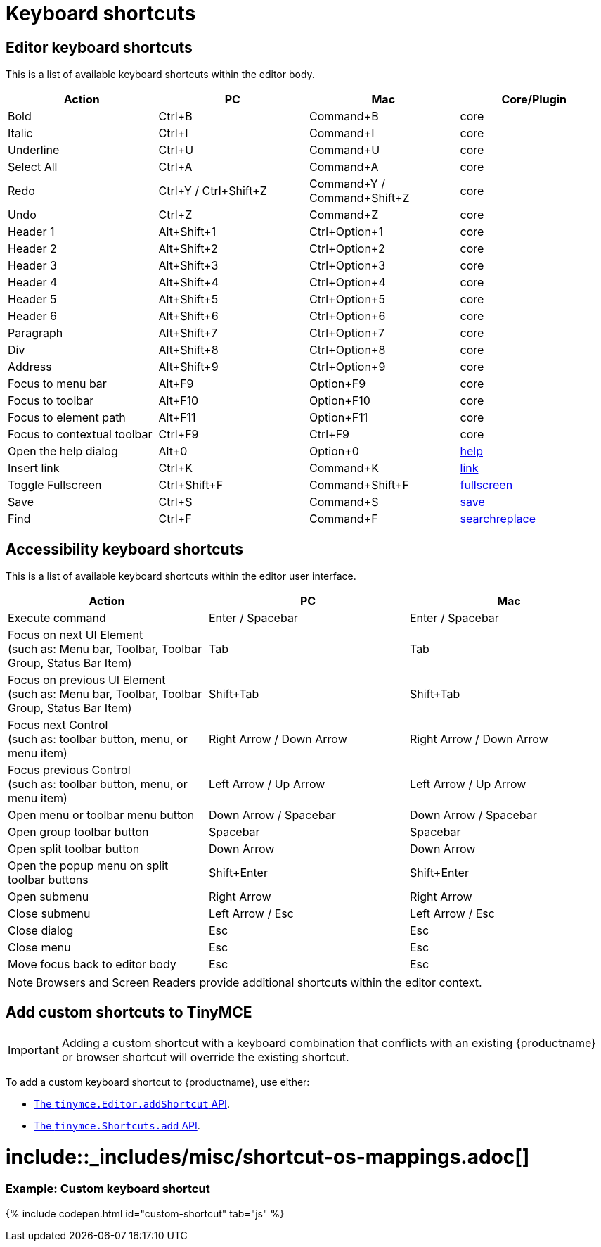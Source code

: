 = Keyboard shortcuts
:description: Complete list of keyboard shortcuts.
:description_short: Complete list of keyboard shortcuts.
:doctype: book
:keywords: keyboard shortcuts
:title_nav: Keyboard shortcuts

[#editor-keyboard-shortcuts]
== Editor keyboard shortcuts

This is a list of available keyboard shortcuts within the editor body.

|===
| Action | PC | Mac | Core/Plugin

| Bold
| Ctrl+B
| Command+B
| core

| Italic
| Ctrl+I
| Command+I
| core

| Underline
| Ctrl+U
| Command+U
| core

| Select All
| Ctrl+A
| Command+A
| core

| Redo
| Ctrl+Y / Ctrl+Shift+Z
| Command+Y / Command+Shift+Z
| core

| Undo
| Ctrl+Z
| Command+Z
| core

| Header 1
| Alt+Shift+1
| Ctrl+Option+1
| core

| Header 2
| Alt+Shift+2
| Ctrl+Option+2
| core

| Header 3
| Alt+Shift+3
| Ctrl+Option+3
| core

| Header 4
| Alt+Shift+4
| Ctrl+Option+4
| core

| Header 5
| Alt+Shift+5
| Ctrl+Option+5
| core

| Header 6
| Alt+Shift+6
| Ctrl+Option+6
| core

| Paragraph
| Alt+Shift+7
| Ctrl+Option+7
| core

| Div
| Alt+Shift+8
| Ctrl+Option+8
| core

| Address
| Alt+Shift+9
| Ctrl+Option+9
| core

| Focus to menu bar
| Alt+F9
| Option+F9
| core

| Focus to toolbar
| Alt+F10
| Option+F10
| core

| Focus to element path
| Alt+F11
| Option+F11
| core

| Focus to contextual toolbar
| Ctrl+F9
| Ctrl+F9
| core

| Open the help dialog
| Alt+0
| Option+0
| link:{baseurl}/plugins/help/[help]

| Insert link
| Ctrl+K
| Command+K
| link:{baseurl}/plugins/link/[link]

| Toggle Fullscreen
| Ctrl+Shift+F
| Command+Shift+F
| link:{baseurl}/plugins/fullscreen/[fullscreen]

| Save
| Ctrl+S
| Command+S
| link:{baseurl}/plugins/save/[save]

| Find
| Ctrl+F
| Command+F
| link:{baseurl}/plugins/searchreplace/[searchreplace]
|===

[#accessibility-keyboard-shortcuts]
== Accessibility keyboard shortcuts

This is a list of available keyboard shortcuts within the editor user interface.

|===
| Action | PC | Mac

| Execute command
| Enter / Spacebar
| Enter / Spacebar

| Focus on next UI Element +
(such as: Menu bar, Toolbar, Toolbar Group, Status Bar Item)
| Tab
| Tab

| Focus on previous UI Element +
(such as: Menu bar, Toolbar, Toolbar Group, Status Bar Item)
| Shift+Tab
| Shift+Tab

| Focus next Control +
(such as: toolbar button, menu, or menu item)
| Right Arrow / Down Arrow
| Right Arrow / Down Arrow

| Focus previous Control +
(such as: toolbar button, menu, or menu item)
| Left Arrow / Up Arrow
| Left Arrow / Up Arrow

| Open menu or toolbar menu button
| Down Arrow / Spacebar
| Down Arrow / Spacebar

| Open group toolbar button
| Spacebar
| Spacebar

| Open split toolbar button
| Down Arrow
| Down Arrow

| Open the popup menu on split toolbar buttons
| Shift+Enter
| Shift+Enter

| Open submenu
| Right Arrow
| Right Arrow

| Close submenu
| Left Arrow / Esc
| Left Arrow / Esc

| Close dialog
| Esc
| Esc

| Close menu
| Esc
| Esc

| Move focus back to editor body
| Esc
| Esc
|===

NOTE: Browsers and Screen Readers provide additional shortcuts within the editor context.

[#add-custom-shortcuts-to-tinymce]
== Add custom shortcuts to TinyMCE

IMPORTANT: Adding a custom shortcut with a keyboard combination that conflicts with an existing {productname} or browser shortcut will override the existing shortcut.

To add a custom keyboard shortcut to {productname}, use either:

* link:{baseurl}/api/tinymce/tinymce.editor/#addshortcut[The `tinymce.Editor.addShortcut` API].
* link:{baseurl}/api/tinymce/tinymce.shortcuts/[The `tinymce.Shortcuts.add` API].

[#include-miscshortcut-os-mappings-md]
= include::_includes/misc/shortcut-os-mappings.adoc[]

[discrete#example-custom-keyboard-shortcut]
=== Example: Custom keyboard shortcut

{% include codepen.html id="custom-shortcut" tab="js" %}

